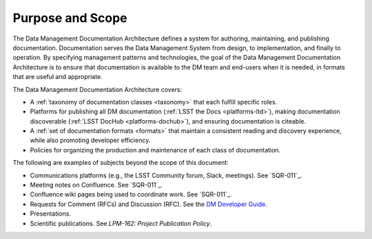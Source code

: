 .. _purpose:

Purpose and Scope
=================

The Data Management Documentation Architecture defines a system for authoring, maintaining, and publishing documentation.
Documentation serves the Data Management System from design, to implementation, and finally to operation.
By specifying management patterns and technologies, the goal of the Data Management Documentation Architecture is to ensure that documentation is available to the DM team and end-users when it is needed, in formats that are useful and appropriate.

The Data Management Documentation Architecture covers:

- A :ref:`taxonomy of documentation classes <taxonomy>` that each fulfill specific roles.
- Platforms for publishing all DM documentation (:ref:`LSST the Docs <platforms-ltd>`), making documentation discoverable (:ref:`LSST DocHub <platforms-dochub>`), and ensuring documentation is citeable.
- A :ref:`set of documentation formats <formats>` that maintain a consistent reading and discovery experience, while also promoting developer efficiency.
- Policies for organizing the production and maintenance of each class of documentation.

The following are examples of subjects beyond the scope of this document:

- Communications platforms (e.g., the LSST Community forum, Slack, meetings).
  See `SQR-011`_.
- Meeting notes on Confluence.
  See `SQR-011`_.
- Confluence wiki pages being used to coordinate work.
  See `SQR-011`_.
- Requests for Comment (RFCs) and Discussion (RFC).
  See the `DM Developer Guide <https://developer.lsst.io/processes/decision_process.html>`__.
- Presentations.
- Scientific publications.
  See `LPM-162: Project Publication Policy`.
